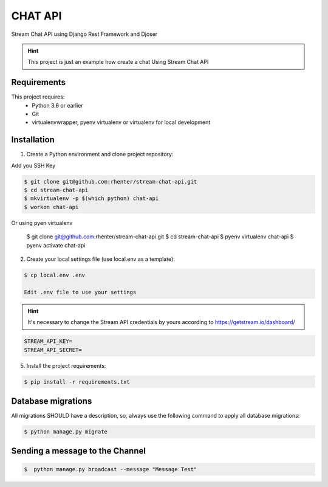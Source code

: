 ========
CHAT API
========

Stream Chat API using Django Rest Framework and Djoser


.. hint:: This project is just an example how create a chat Using Stream Chat API

Requirements
============

This project requires:
    * Python 3.6 or earlier
    * Git
    * virtualenvwrapper, pyenv virtualenv or virtualenv for local development


Installation
============

1. Create a Python environment and clone project repository:

Add you SSH Key

.. code-block:: shell

    $ git clone git@github.com:rhenter/stream-chat-api.git
    $ cd stream-chat-api
    $ mkvirtualenv -p $(which python) chat-api
    $ workon chat-api

Or using pyen virtualenv

    $ git clone git@github.com:rhenter/stream-chat-api.git
    $ cd stream-chat-api
    $ pyenv virtualenv chat-api
    $ pyenv activate chat-api

2. Create your local settings file (use local.env as a template):

.. code-block:: shell

    $ cp local.env .env

    Edit .env file to use your settings

.. hint:: It's necessary to change the Stream API credentials by yours according to https://getstream.io/dashboard/


.. code-block:: shell

    STREAM_API_KEY=
    STREAM_API_SECRET=

5. Install the project requirements:

.. code-block:: shell

    $ pip install -r requirements.txt


Database migrations
===================

All migrations SHOULD have a description, so, always use the following command to apply all database migrations:

.. code-block:: shell

    $ python manage.py migrate


Sending a message to the Channel
================================

.. code-block:: shell

    $  python manage.py broadcast --message "Message Test"